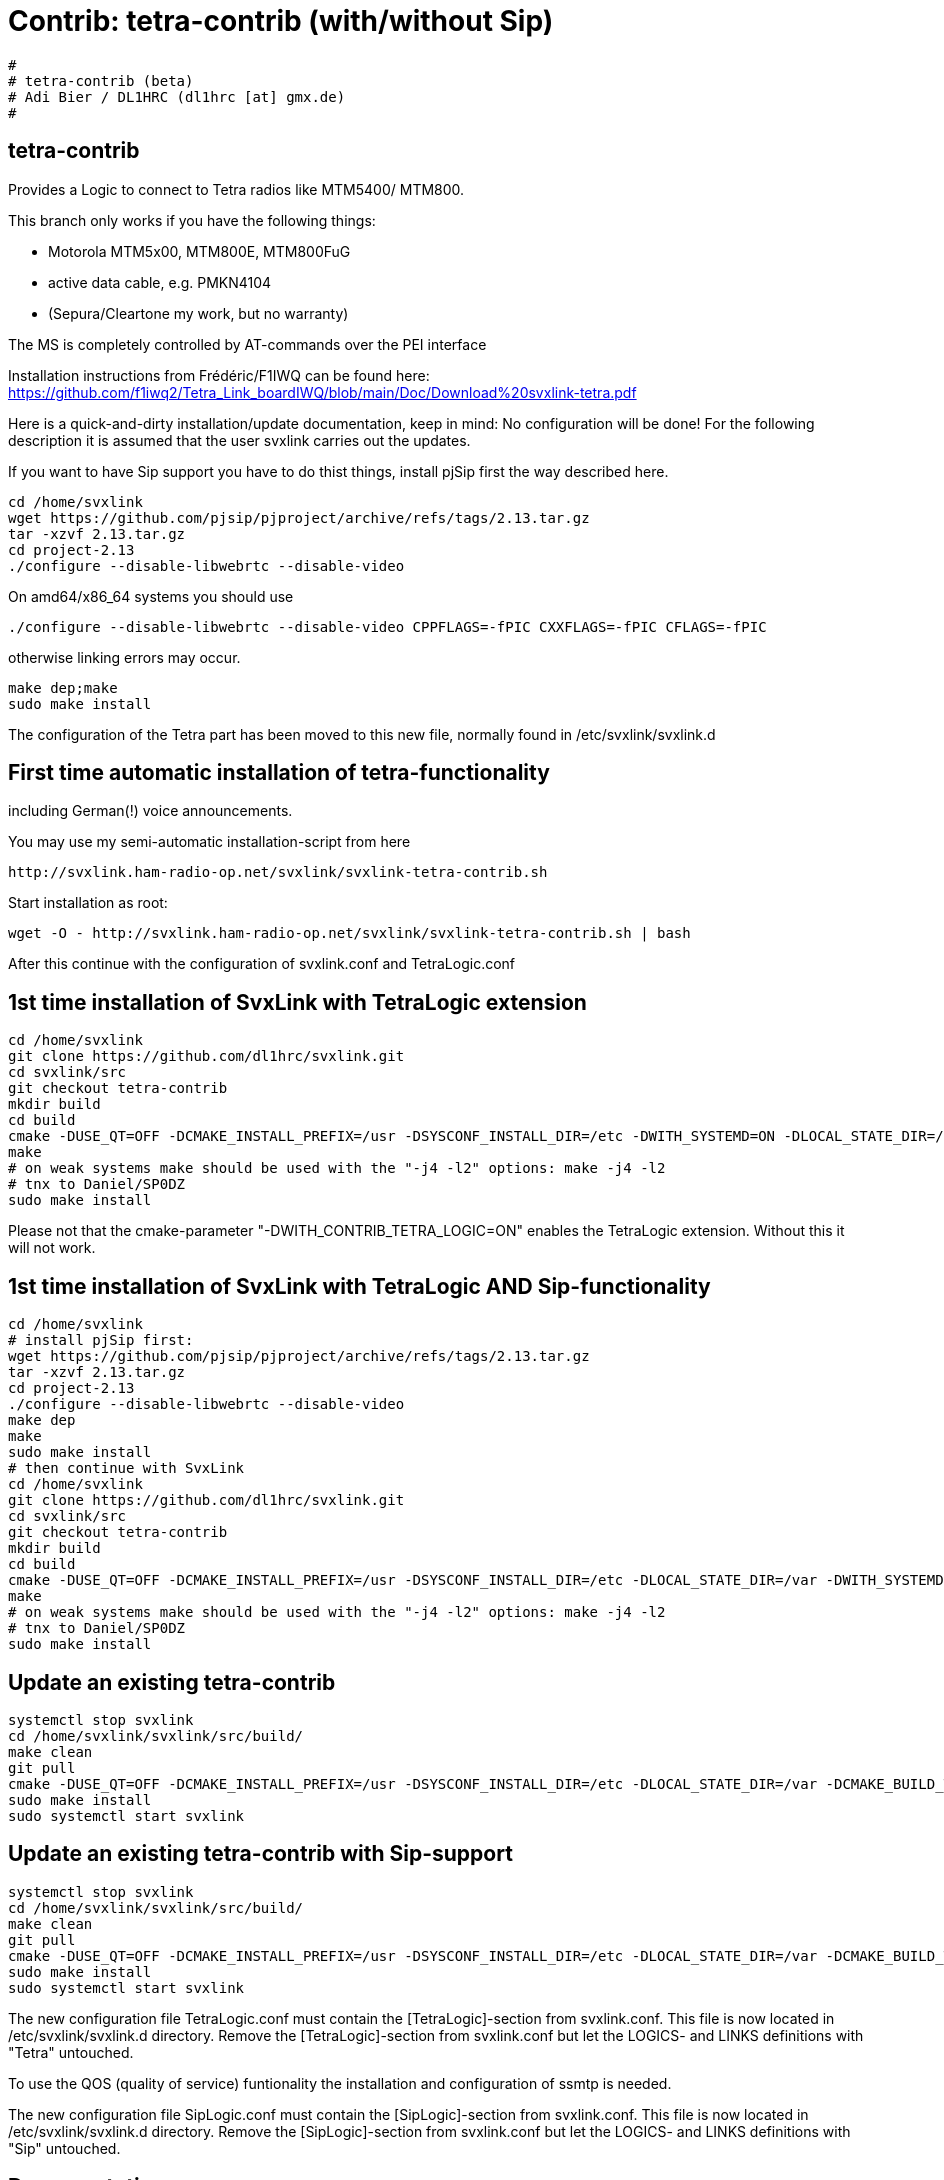 Contrib: tetra-contrib (with/without Sip)
=========================================

----
#
# tetra-contrib (beta)
# Adi Bier / DL1HRC (dl1hrc [at] gmx.de)
#
----
== tetra-contrib ==
Provides a Logic to connect to Tetra radios like MTM5400/ MTM800.

This branch only works if you have the following things:

- Motorola MTM5x00, MTM800E, MTM800FuG
- active data cable, e.g. PMKN4104
- (Sepura/Cleartone my work, but no warranty)

The MS is completely controlled by AT-commands over the PEI interface

Installation instructions from Frédéric/F1IWQ can be found here:
https://github.com/f1iwq2/Tetra_Link_boardIWQ/blob/main/Doc/Download%20svxlink-tetra.pdf

Here is a quick-and-dirty installation/update documentation, keep in mind: No 
configuration will be done! For the following description it is assumed that the
user svxlink carries out the updates.

If you want to have Sip support you have to do thist things, install pjSip first
the way described here.

```
cd /home/svxlink
wget https://github.com/pjsip/pjproject/archive/refs/tags/2.13.tar.gz
tar -xzvf 2.13.tar.gz
cd project-2.13
./configure --disable-libwebrtc --disable-video
```

On amd64/x86_64 systems you should use 
```
./configure --disable-libwebrtc --disable-video CPPFLAGS=-fPIC CXXFLAGS=-fPIC CFLAGS=-fPIC
```
otherwise linking errors may occur.

```
make dep;make
sudo make install
```

The configuration of the Tetra part has been moved to this new file,
normally found in /etc/svxlink/svxlink.d

== First time automatic installation of tetra-functionality ==
including German(!) voice announcements.

You may use my semi-automatic installation-script from here 
```
http://svxlink.ham-radio-op.net/svxlink/svxlink-tetra-contrib.sh
```

Start installation as root:
```
wget -O - http://svxlink.ham-radio-op.net/svxlink/svxlink-tetra-contrib.sh | bash
```

After this continue with the configuration of svxlink.conf and TetraLogic.conf

== 1st time installation of SvxLink with TetraLogic extension ==

```
cd /home/svxlink
git clone https://github.com/dl1hrc/svxlink.git
cd svxlink/src
git checkout tetra-contrib
mkdir build
cd build
cmake -DUSE_QT=OFF -DCMAKE_INSTALL_PREFIX=/usr -DSYSCONF_INSTALL_DIR=/etc -DWITH_SYSTEMD=ON -DLOCAL_STATE_DIR=/var -DCMAKE_BUILD_TYPE=Release -DWITH_CONTRIB_TETRA_LOGIC=ON ..
make
# on weak systems make should be used with the "-j4 -l2" options: make -j4 -l2
# tnx to Daniel/SP0DZ
sudo make install
```

Please not that the cmake-parameter "-DWITH_CONTRIB_TETRA_LOGIC=ON" enables the
TetraLogic extension. Without this it will not work.

== 1st time installation of SvxLink with TetraLogic AND Sip-functionality ==

```
cd /home/svxlink
# install pjSip first:
wget https://github.com/pjsip/pjproject/archive/refs/tags/2.13.tar.gz
tar -xzvf 2.13.tar.gz
cd project-2.13
./configure --disable-libwebrtc --disable-video
make dep
make
sudo make install
# then continue with SvxLink
cd /home/svxlink
git clone https://github.com/dl1hrc/svxlink.git
cd svxlink/src
git checkout tetra-contrib
mkdir build
cd build
cmake -DUSE_QT=OFF -DCMAKE_INSTALL_PREFIX=/usr -DSYSCONF_INSTALL_DIR=/etc -DLOCAL_STATE_DIR=/var -DWITH_SYSTEMD=ON -DCMAKE_BUILD_TYPE=Release -DWITH_CONTRIB_TETRA_LOGIC=ON -DWITH_CONTRIB_SIP_LOGIC=ON  ..
make
# on weak systems make should be used with the "-j4 -l2" options: make -j4 -l2
# tnx to Daniel/SP0DZ
sudo make install
```

== Update an existing tetra-contrib ==

```
systemctl stop svxlink
cd /home/svxlink/svxlink/src/build/
make clean
git pull
cmake -DUSE_QT=OFF -DCMAKE_INSTALL_PREFIX=/usr -DSYSCONF_INSTALL_DIR=/etc -DLOCAL_STATE_DIR=/var -DCMAKE_BUILD_TYPE=Release -DWITH_CONTRIB_TETRA_LOGIC=ON ..
sudo make install
sudo systemctl start svxlink
```

== Update an existing tetra-contrib with Sip-support ==

```
systemctl stop svxlink
cd /home/svxlink/svxlink/src/build/
make clean
git pull
cmake -DUSE_QT=OFF -DCMAKE_INSTALL_PREFIX=/usr -DSYSCONF_INSTALL_DIR=/etc -DLOCAL_STATE_DIR=/var -DCMAKE_BUILD_TYPE=Release -DWITH_CONTRIB_TETRA_LOGIC=ON -DWITH_CONTRIB_SIP_LOGIC=ON -DWITH_SYSTEMD=ON ..
sudo make install
sudo systemctl start svxlink
```

The new configuration file TetraLogic.conf must contain the [TetraLogic]-section
from svxlink.conf. This file is now located in /etc/svxlink/svxlink.d directory.
Remove the [TetraLogic]-section from svxlink.conf but let the LOGICS- and LINKS
definitions with "Tetra" untouched.

To use the QOS (quality of service) funtionality the installation and configuration
of ssmtp is needed.

The new configuration file SipLogic.conf must contain the [SipLogic]-section
from svxlink.conf. This file is now located in /etc/svxlink/svxlink.d directory.
Remove the [SipLogic]-section from svxlink.conf but let the LOGICS- and LINKS
definitions with "Sip" untouched.

== Documentation ==
- manpage svxlink.conf.5
- German pdf is available here: https://github.com/dl1hrc/documentation
